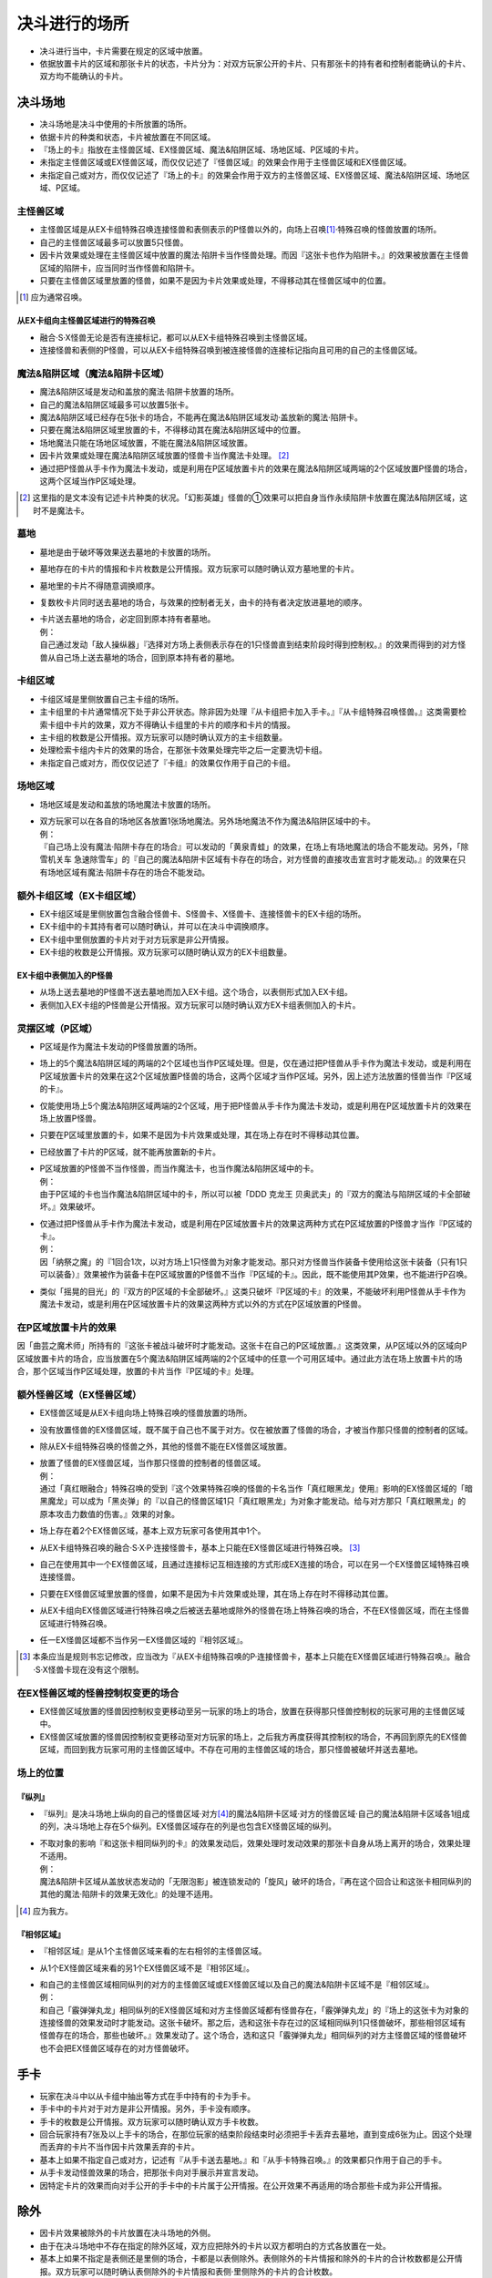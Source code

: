 =======================
决斗进行的场所
=======================

- 决斗进行当中，卡片需要在规定的区域中放置。
- 依据放置卡片的区域和那张卡片的状态，卡片分为：对双方玩家公开的卡片、只有那张卡的持有者和控制者能确认的卡片、双方均不能确认的卡片。

决斗场地
===========

- 决斗场地是决斗中使用的卡所放置的场所。
- 依据卡片的种类和状态，卡片被放置在不同区域。
- 『场上的卡』指放在主怪兽区域、EX怪兽区域、魔法&陷阱区域、场地区域、P区域的卡片。
- 未指定主怪兽区域或EX怪兽区域，而仅仅记述了『怪兽区域』的效果会作用于主怪兽区域和EX怪兽区域。
- 未指定自己或对方，而仅仅记述了『场上的卡』的效果会作用于双方的主怪兽区域、EX怪兽区域、魔法&陷阱区域、场地区域、P区域。

主怪兽区域
-------------

- 主怪兽区域是从EX卡组特殊召唤连接怪兽和表侧表示的P怪兽以外的，向场上召唤\ [#]_\ ·特殊召唤的怪兽放置的场所。
- 自己的主怪兽区域最多可以放置5只怪兽。
- 因卡片效果或处理在主怪兽区域中放置的魔法·陷阱卡当作怪兽处理。而因『这张卡也作为陷阱卡。』的效果被放置在主怪兽区域的陷阱卡，应当同时当作怪兽和陷阱卡。
- 只要在主怪兽区域里放置的怪兽，如果不是因为卡片效果或处理，不得移动其在怪兽区域中的位置。

.. [#] 应为通常召唤。

从EX卡组向主怪兽区域进行的特殊召唤
*************************************

- 融合·S·X怪兽无论是否有连接标记，都可以从EX卡组特殊召唤到主怪兽区域。
- 连接怪兽和表侧的P怪兽，可以从EX卡组特殊召唤到被连接怪兽的连接标记指向且可用的自己的主怪兽区域。

魔法&陷阱区域（魔法&陷阱卡区域）
------------------------------------

- 魔法&陷阱区域是发动和盖放的魔法·陷阱卡放置的场所。
- 自己的魔法&陷阱区域最多可以放置5张卡。
- 魔法&陷阱区域已经存在5张卡的场合，不能再在魔法&陷阱区域发动·盖放新的魔法·陷阱卡。
- 只要在魔法&陷阱区域里放置的卡，不得移动其在魔法&陷阱区域中的位置。
- 场地魔法只能在场地区域放置，不能在魔法&陷阱区域放置。
- 因卡片效果或处理在魔法&陷阱区域放置的怪兽卡当作魔法卡处理。 [#]_
- 通过把P怪兽从手卡作为魔法卡发动，或是利用在P区域放置卡片的效果在魔法&陷阱区域两端的2个区域放置P怪兽的场合，这两个区域当作P区域处理。

.. [#] 这里指的是文本没有记述卡片种类的状况。「幻影英雄」怪兽的①效果可以把自身当作永续陷阱卡放置在魔法&陷阱区域，这时不是魔法卡。

墓地
-------

- 墓地是由于破坏等效果送去墓地的卡放置的场所。
- 墓地存在的卡片的情报和卡片枚数是公开情报。双方玩家可以随时确认双方墓地里的卡片。
- 墓地里的卡片不得随意调换顺序。
- 复数枚卡片同时送去墓地的场合，与效果的控制者无关，由卡的持有者决定放进墓地的顺序。

- | 卡片送去墓地的场合，必定回到原本持有者墓地。
  | 例：
  | 自己通过发动「敌人操纵器」『选择对方场上表侧表示存在的1只怪兽直到结束阶段时得到控制权。』的效果而得到的对方怪兽从自己场上送去墓地的场合，回到原本持有者的墓地。

卡组区域
------------

- 卡组区域是里侧放置自己主卡组的场所。
- 主卡组里的卡片通常情况下处于非公开状态。除非因为处理『从卡组把卡加入手卡。』『从卡组特殊召唤怪兽。』这类需要检索卡组中卡片的效果，双方不得确认卡组里的卡片的顺序和卡片的情报。
- 主卡组的枚数是公开情报。双方玩家可以随时确认双方的主卡组数量。
- 处理检索卡组内卡片的效果的场合，在那张卡效果处理完毕之后一定要洗切卡组。
- 未指定自己或对方，而仅仅记述了『卡组』的效果仅作用于自己的卡组。

场地区域
-----------

- 场地区域是发动和盖放的场地魔法卡放置的场所。

- | 双方玩家可以在各自的场地区各放置1张场地魔法。另外场地魔法不作为魔法&陷阱区域中的卡。
  | 例：
  | 『自己场上没有魔法·陷阱卡存在的场合』可以发动的「黄泉青蛙」的效果，在场上有场地魔法的场合不能发动。另外，「除雪机关车 急速除雪车」的『自己的魔法&陷阱卡区域有卡存在的场合，对方怪兽的直接攻击宣言时才能发动。』的效果在只有场地区域有魔法·陷阱卡存在的场合不能发动。

额外卡组区域（EX卡组区域）
------------------------------

- EX卡组区域是里侧放置包含融合怪兽卡、S怪兽卡、X怪兽卡、连接怪兽卡的EX卡组的场所。
- EX卡组中的卡其持有者可以随时确认，并可以在决斗中调换顺序。
- EX卡组中里侧放置的卡片对于对方玩家是非公开情报。
- EX卡组的枚数是公开情报。双方玩家可以随时确认双方的EX卡组数量。

EX卡组中表侧加入的P怪兽
******************************

- 从场上送去墓地的P怪兽不送去墓地而加入EX卡组。这个场合，以表侧形式加入EX卡组。
- 表侧加入EX卡组的P怪兽是公开情报。双方玩家可以随时确认双方EX卡组表侧加入的卡片。

灵摆区域（P区域）
---------------------

- P区域是作为魔法卡发动的P怪兽放置的场所。
- 场上的5个魔法&陷阱区域的两端的2个区域也当作P区域处理。但是，仅在通过把P怪兽从手卡作为魔法卡发动，或是利用在P区域放置卡片的效果在这2个区域放置P怪兽的场合，这两个区域才当作P区域。另外，因上述方法放置的怪兽当作『P区域的卡』。
- 仅能使用场上5个魔法&陷阱区域两端的2个区域，用于把P怪兽从手卡作为魔法卡发动，或是利用在P区域放置卡片的效果在场上放置P怪兽。
- 只要在P区域里放置的卡，如果不是因为卡片效果或处理，其在场上存在时不得移动其位置。
- 已经放置了卡片的P区域，就不能再放置新的卡片。

- | P区域放置的P怪兽不当作怪兽，而当作魔法卡，也当作魔法&陷阱区域中的卡。
  | 例：
  | 由于P区域的卡也当作魔法&陷阱区域中的卡，所以可以被「DDD 克龙王 贝奥武夫」的『双方的魔法与陷阱区域的卡全部破坏。』效果破坏。

- | 仅通过把P怪兽从手卡作为魔法卡发动，或是利用在P区域放置卡片的效果这两种方式在P区域放置的P怪兽才当作『P区域的卡』。
  | 例：
  | 因「纳祭之魔」的『1回合1次，以对方场上1只怪兽为对象才能发动。那只对方怪兽当作装备卡使用给这张卡装备（只有1只可以装备）』效果被作为装备卡在P区域放置的P怪兽不当作『P区域的卡』。因此，既不能使用其P效果，也不能进行P召唤。

- 类似「摇晃的目光」的『双方的P区域的卡全部破坏。』这类只破坏『P区域的卡』的效果，不能破坏利用P怪兽从手卡作为魔法卡发动，或是利用在P区域放置卡片的效果这两种方式以外的方式在P区域放置的P怪兽。

在P区域放置卡片的效果
------------------------

因「曲芸之魔术师」所持有的『这张卡被战斗破坏时才能发动。这张卡在自己的P区域放置。』这类效果，从P区域以外的区域向P区域放置卡片的场合，应当放置在5个魔法&陷阱区域两端的2个区域中的任意一个可用区域中。通过此方法在场上放置卡片的场合，那个区域当作P区域处理，放置的卡片当作『P区域的卡』处理。

额外怪兽区域（EX怪兽区域）
-----------------------------

- EX怪兽区域是从EX卡组向场上特殊召唤的怪兽放置的场所。
- 没有放置怪兽的EX怪兽区域，既不属于自己也不属于对方。仅在被放置了怪兽的场合，才被当作那只怪兽的控制者的区域。
- 除从EX卡组特殊召唤的怪兽之外，其他的怪兽不能在EX怪兽区域放置。

- | 放置了怪兽的EX怪兽区域，当作那只怪兽的控制者的怪兽区域。
  | 例：
  | 通过「真红眼融合」特殊召唤的受到『这个效果特殊召唤的怪兽的卡名当作「真红眼黑龙」使用』影响的EX怪兽区域的「暗黑魔龙」可以成为「黑炎弹」的『以自己的怪兽区域1只「真红眼黑龙」为对象才能发动。给与对方那只「真红眼黑龙」的原本攻击力数值的伤害。』效果的对象。

- 场上存在着2个EX怪兽区域，基本上双方玩家可各使用其中1个。
- 从EX卡组特殊召唤的融合·S·X·P·连接怪兽卡，基本上只能在EX怪兽区域进行特殊召唤。 [#]_
- 自己在使用其中一个EX怪兽区域，且通过连接标记互相连接的方式形成EX连接的场合，可以在另一个EX怪兽区域特殊召唤连接怪兽。
- 只要在EX怪兽区域里放置的怪兽，如果不是因为卡片效果或处理，其在场上存在时不得移动其位置。
- 从EX卡组向EX怪兽区域进行特殊召唤之后被送去墓地或除外的怪兽在场上特殊召唤的场合，不在EX怪兽区域，而在主怪兽区域进行特殊召唤。
- 任一EX怪兽区域都不当作另一EX怪兽区域的『相邻区域』。

.. [#] 本条应当是规则书忘记修改，应当改为『从EX卡组特殊召唤的P·连接怪兽卡，基本上只能在EX怪兽区域进行特殊召唤』。融合·S·X怪兽卡现在没有这个限制。

在EX怪兽区域的怪兽控制权变更的场合
---------------------------------------

- EX怪兽区域放置的怪兽因控制权变更移动至另一玩家的场上的场合，放置在获得那只怪兽控制权的玩家可用的主怪兽区域中。
- EX怪兽区域放置的怪兽因控制权变更移动至对方玩家的场上，之后我方再度获得其控制权的场合，不再回到原先的EX怪兽区域，而回到我方玩家可用的主怪兽区域中。不存在可用的主怪兽区域的场合，那只怪兽被破坏并送去墓地。

场上的位置
----------------

『纵列』
************

- 『纵列』是决斗场地上纵向的自己的怪兽区域·对方\ [#]_\ 的魔法&陷阱卡区域·对方的怪兽区域·自己的魔法&陷阱卡区域各1组成的列，决斗场地上存在5个纵列。EX怪兽区域存在的列是也包含EX怪兽区域的纵列。

- | 不取对象的影响『和这张卡相同纵列的卡』的效果发动后，效果处理时发动效果的那张卡自身从场上离开的场合，效果处理不适用。
  | 例：
  | 魔法&陷阱卡区域从盖放状态发动的「无限泡影」被连锁发动的「旋风」破坏的场合，『再在这个回合让和这张卡相同纵列的其他的魔法·陷阱卡的效果无效化』的处理不适用。

.. [#] 应为我方。

『相邻区域』
****************

- 『相邻区域』是从1个主怪兽区域来看的左右相邻的主怪兽区域。
- 从1个EX怪兽区域来看的另1个EX怪兽区域不是『相邻区域』。

- | 和自己的主怪兽区域相同纵列的对方的主怪兽区域或EX怪兽区域以及自己的魔法&陷阱卡区域不是『相邻区域』。
  | 例：
  | 和自己「霰弹弹丸龙」相同纵列的EX怪兽区域和对方主怪兽区域都有怪兽存在，「霰弹弹丸龙」的『场上的这张卡为对象的连接怪兽的效果发动时才能发动。这张卡破坏。那之后，选和这张卡存在过的区域相同纵列1只怪兽破坏，那些相邻区域有怪兽存在的场合，那些也破坏。』效果发动了。这个场合，选和这只「霰弹弹丸龙」相同纵列的对方主怪兽区域的怪兽破坏也不会把EX怪兽区域存在的对方怪兽破坏。

手卡
========

- 玩家在决斗中以从卡组中抽出等方式在手中持有的卡为手卡。
- 手卡中的卡片对于对方是非公开情报。另外，手卡没有顺序。
- 手卡的枚数是公开情报。双方玩家可以随时确认双方手卡枚数。
- 回合玩家持有7张及以上手卡的场合，在那位玩家的结束阶段结束时必须把手卡丢弃去墓地，直到变成6张为止。因这个处理而丢弃的卡片不当作因卡片效果丢弃的卡片。
- 基本上如果不指定自己或对方，记述有『从手卡送去墓地。』和『从手卡特殊召唤。』的效果都只作用于自己的手卡。
- 从手卡发动怪兽效果的场合，把那张卡向对手展示并宣言发动。
- 因特定卡片的效果而向对手公开的手卡中的卡片属于公开情报。在公开效果不再适用的场合那些卡成为非公开情报。

除外
=======

- 因卡片效果被除外的卡片放置在决斗场地的外侧。
- 由于在决斗场地中不存在指定的除外区域，双方应把除外的卡片以双方都明白的方式各放置在一处。
- 基本上如果不指定是表侧还是里侧的场合，卡都是以表侧除外。表侧除外的卡片情报和除外的卡片的合计枚数都是公开情报。双方玩家可以随时确认表侧除外的卡片情报和表侧·里侧除外的卡片的合计枚数。
- 基本上被除外的卡都当作原本持有者的卡片。但是在使用像「彼岸的恶鬼 法尔法雷洛」等只在一段时间内把卡除外并随后回到原来场地的效果的场合，卡片只在除外期间当作原本持有者的卡片，回到场上时仍回到除外之前那张卡控制者的场上。另外，从EX怪兽区域除外一段时间之后的怪兽回到场上的场合，回到之前的控制者的主怪兽区域中。此时，不存在可用的主怪兽区域的场合不回到场上而送去墓地。

里侧的卡
-----------

- 因『里侧表示除外。』效果除外的卡片，以里侧形式除外。里侧除外的卡片属于非公开情报。
- 里侧除外的场合，基本上只能由原本持有者玩家确认那张卡。

